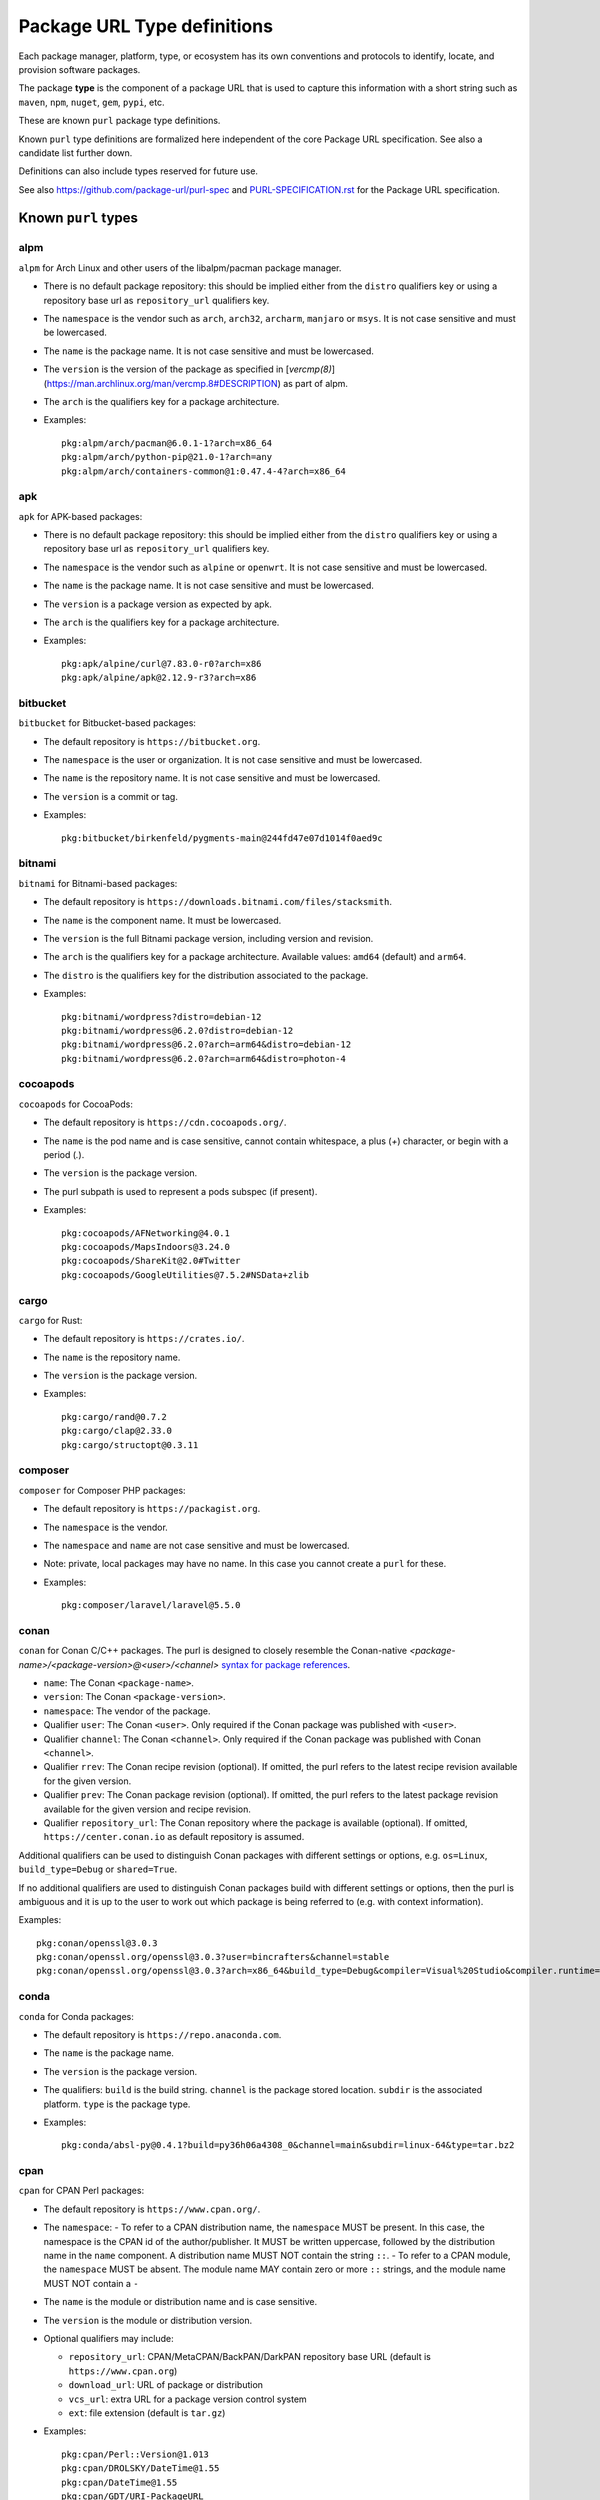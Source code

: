 Package URL Type definitions
============================

Each package manager, platform, type, or ecosystem has its own conventions and
protocols to identify, locate, and provision software packages.

The package **type** is the component of a package URL that is used to capture
this information with a short string such as ``maven``, ``npm``, ``nuget``, ``gem``,
``pypi``, etc.


These are known ``purl`` package type definitions.

Known ``purl`` type definitions are formalized here independent of the core
Package URL specification. See also a candidate list further down.

Definitions can also include types reserved for future use.

See also https://github.com/package-url/purl-spec and
`<PURL-SPECIFICATION.rst>`_ for the Package URL specification.


Known ``purl`` types
~~~~~~~~~~~~~~~~~~~~

alpm
----
``alpm`` for Arch Linux and other users of the libalpm/pacman package manager.

- There is no default package repository: this should be implied either from
  the ``distro`` qualifiers key  or using a repository base url as
  ``repository_url`` qualifiers key.
- The ``namespace`` is the vendor such as ``arch``, ``arch32``, ``archarm``,
  ``manjaro`` or ``msys``. It is not case sensitive and must be lowercased.
- The ``name`` is the package name. It is not case sensitive and must be lowercased.
- The ``version`` is the version of the package as specified in [`vercmp(8)`](https://man.archlinux.org/man/vercmp.8#DESCRIPTION) as part of alpm.
- The ``arch`` is the qualifiers key for a package architecture.
- Examples::

      pkg:alpm/arch/pacman@6.0.1-1?arch=x86_64
      pkg:alpm/arch/python-pip@21.0-1?arch=any
      pkg:alpm/arch/containers-common@1:0.47.4-4?arch=x86_64

apk
---
``apk`` for APK-based packages:

- There is no default package repository: this should be implied either from
  the ``distro`` qualifiers key  or using a repository base url as
  ``repository_url`` qualifiers key.
- The ``namespace`` is the vendor such as ``alpine`` or ``openwrt``. It is not
  case sensitive and must be lowercased.
- The ``name`` is the package name. It is not case sensitive and must be
  lowercased.
- The ``version`` is a package version as expected by apk.
- The ``arch`` is the qualifiers key for a package architecture.
- Examples::

      pkg:apk/alpine/curl@7.83.0-r0?arch=x86
      pkg:apk/alpine/apk@2.12.9-r3?arch=x86

bitbucket
---------
``bitbucket`` for Bitbucket-based packages:

- The default repository is ``https://bitbucket.org``.
- The ``namespace`` is the user or organization. It is not case sensitive and
  must be lowercased.
- The ``name`` is the repository name. It is not case sensitive and must be
  lowercased.
- The ``version`` is a commit or tag.
- Examples::

      pkg:bitbucket/birkenfeld/pygments-main@244fd47e07d1014f0aed9c

bitnami
-------
``bitnami`` for Bitnami-based packages:

- The default repository is ``https://downloads.bitnami.com/files/stacksmith``.
- The ``name`` is the component name. It must be lowercased.
- The ``version`` is the full Bitnami package version, including version and revision.
- The ``arch`` is the qualifiers key for a package architecture. Available values: ``amd64`` (default) and ``arm64``.
- The ``distro`` is the qualifiers key for the distribution associated to the package.
- Examples::

      pkg:bitnami/wordpress?distro=debian-12
      pkg:bitnami/wordpress@6.2.0?distro=debian-12
      pkg:bitnami/wordpress@6.2.0?arch=arm64&distro=debian-12
      pkg:bitnami/wordpress@6.2.0?arch=arm64&distro=photon-4

cocoapods
---------
``cocoapods`` for CocoaPods:

- The default repository is ``https://cdn.cocoapods.org/``.
- The ``name`` is the pod name and is case sensitive, cannot contain whitespace, a plus (`+`) character, or begin with a period (`.`).
- The ``version`` is the package version.
- The purl subpath is used to represent a pods subspec (if present).
- Examples::

      pkg:cocoapods/AFNetworking@4.0.1
      pkg:cocoapods/MapsIndoors@3.24.0
      pkg:cocoapods/ShareKit@2.0#Twitter
      pkg:cocoapods/GoogleUtilities@7.5.2#NSData+zlib

cargo
-----
``cargo`` for Rust:

- The default repository is ``https://crates.io/``.
- The ``name`` is the repository name.
- The ``version`` is the package version.
- Examples::

      pkg:cargo/rand@0.7.2
      pkg:cargo/clap@2.33.0
      pkg:cargo/structopt@0.3.11

composer
--------
``composer`` for Composer PHP packages:

- The default repository is ``https://packagist.org``.
- The ``namespace`` is the vendor.
- The ``namespace`` and ``name`` are not case sensitive and must be lowercased.
- Note: private, local packages may have no name. In this case you cannot
  create a ``purl`` for these.
- Examples::

      pkg:composer/laravel/laravel@5.5.0

conan
-----
``conan`` for Conan C/C++ packages. The purl is designed to closely resemble the Conan-native `<package-name>/<package-version>@<user>/<channel>` `syntax for package references <https://docs.conan.io/en/1.46/cheatsheet.html#package-terminology>`_.

- ``name``: The Conan ``<package-name>``.
- ``version``: The Conan ``<package-version>``.
- ``namespace``: The vendor of the package.
- Qualifier ``user``: The Conan ``<user>``. Only required if the Conan package was published with ``<user>``.
- Qualifier ``channel``: The Conan ``<channel>``. Only required if the Conan package was published with Conan ``<channel>``.
- Qualifier ``rrev``: The Conan recipe revision (optional). If omitted, the purl refers to the latest recipe revision available for the given version.
- Qualifier ``prev``: The Conan package revision (optional). If omitted, the purl refers to the latest package revision available for the given version and recipe revision.
- Qualifier ``repository_url``: The Conan repository where the package is available (optional). If omitted, ``https://center.conan.io`` as default repository is assumed.

Additional qualifiers can be used to distinguish Conan packages with different settings or options, e.g. ``os=Linux``, ``build_type=Debug`` or ``shared=True``.

If no additional qualifiers are used to distinguish Conan packages build with different settings or options, then the purl is ambiguous and it is up to the user to work out which package is being referred to (e.g. with context information).

Examples::

      pkg:conan/openssl@3.0.3
      pkg:conan/openssl.org/openssl@3.0.3?user=bincrafters&channel=stable
      pkg:conan/openssl.org/openssl@3.0.3?arch=x86_64&build_type=Debug&compiler=Visual%20Studio&compiler.runtime=MDd&compiler.version=16&os=Windows&shared=True&rrev=93a82349c31917d2d674d22065c7a9ef9f380c8e&prev=b429db8a0e324114c25ec387bfd8281f330d7c5c

conda
-----
``conda`` for Conda packages:

- The default repository is ``https://repo.anaconda.com``.
- The ``name`` is the package name.
- The ``version`` is the package version.
- The qualifiers: ``build`` is the build string.
  ``channel`` is the package stored location.
  ``subdir`` is the associated platform.
  ``type`` is the package type.
- Examples::

      pkg:conda/absl-py@0.4.1?build=py36h06a4308_0&channel=main&subdir=linux-64&type=tar.bz2

cpan
----
``cpan`` for CPAN Perl packages:

- The default repository is ``https://www.cpan.org/``.
- The ``namespace``:
  - To refer to a CPAN distribution name, the ``namespace`` MUST be present. In this case, the namespace is the CPAN id of the author/publisher. It MUST be written uppercase, followed by the distribution name in the ``name`` component. A distribution name MUST NOT contain the string ``::``.
  - To refer to a CPAN module, the ``namespace`` MUST be absent. The module name MAY contain zero or more ``::`` strings, and the module name MUST NOT contain a ``-``

- The ``name`` is the module or distribution name and is case sensitive.
- The ``version`` is the module or distribution version.
- Optional qualifiers may include:

  - ``repository_url``: CPAN/MetaCPAN/BackPAN/DarkPAN repository base URL (default is ``https://www.cpan.org``)
  - ``download_url``: URL of package or distribution
  - ``vcs_url``: extra URL for a package version control system
  - ``ext``: file extension (default is ``tar.gz``)

- Examples::

      pkg:cpan/Perl::Version@1.013
      pkg:cpan/DROLSKY/DateTime@1.55
      pkg:cpan/DateTime@1.55
      pkg:cpan/GDT/URI-PackageURL
      pkg:cpan/LWP::UserAgent
      pkg:cpan/OALDERS/libwww-perl@6.76
      pkg:cpan/URI

cran
-----
``cran`` for CRAN R packages:

- The default repository is ``https://cran.r-project.org``.
- The ``name`` is the package name and is case sensitive, but there cannot be two packages on CRAN with the same name ignoring case.
- The ``version`` is the package version.
- Examples::

      pkg:cran/A3@1.0.0
      pkg:cran/rJava@1.0-4
      pkg:cran/caret@6.0-88

deb
---
``deb`` for Debian, Debian derivatives, and Ubuntu packages:

- There is no default package repository: this should be implied either from
  the ``distro`` qualifiers key or using a base url as a ``repository_url``
  qualifiers key.
- The ``namespace`` is the "vendor" name such as "debian" or "ubuntu".
  It is not case sensitive and must be lowercased.
- The ``name`` is not case sensitive and must be lowercased.
- The ``version`` is the version of the binary (or source) package.
- ``arch`` is the qualifiers key for a package architecture. The special value
  ``arch=source`` identifies a Debian source package that usually consists of a
  Debian Source control file (.dsc) and corresponding upstream and Debian
  sources. The ``dpkg-query`` command can print the ``name`` and ``version`` of
  the corresponding source package of a binary package::

    dpkg-query -f '${source:Package} ${source:Version}' -W <binary package name>

- Examples::

      pkg:deb/debian/curl@7.50.3-1?arch=i386&distro=jessie
      pkg:deb/debian/dpkg@1.19.0.4?arch=amd64&distro=stretch
      pkg:deb/ubuntu/dpkg@1.19.0.4?arch=amd64
      pkg:deb/debian/attr@1:2.4.47-2?arch=source
      pkg:deb/debian/attr@1:2.4.47-2%2Bb1?arch=amd64

docker
------
``docker`` for Docker images:

- The default repository is ``https://hub.docker.com``.
- The ``namespace`` is the registry/user/organization if present.
- The version should be the image id sha256 or a tag. Since tags can be moved,
  a sha256 image id is preferred.
- Examples::

      pkg:docker/cassandra@latest
      pkg:docker/smartentry/debian@dc437cc87d10
      pkg:docker/customer/dockerimage@sha256%3A244fd47e07d10?repository_url=gcr.io

gem
---
``gem`` for RubyGems:

- The default repository is ``https://rubygems.org``.
- The ``platform`` qualifiers key is used to specify an alternative platform.
  such as ``java`` for JRuby. The implied default is ``ruby`` for Ruby MRI.
- Examples::

      pkg:gem/ruby-advisory-db-check@0.12.4
      pkg:gem/jruby-launcher@1.1.2?platform=java

generic
-------
``generic`` for plain, generic packages that do not fit anywhere else such as
for "upstream-from-distro" packages. In particular this is handy for a plain
version control repository such as a bare git repo.

- There is no default repository. A ``download_url`` and ``checksum`` may be
  provided in `qualifiers` or as separate attributes outside of a ``purl`` for
  proper identification and location.
- When possible another or a new purl ``type`` should be used instead of using
  the ``generic`` type and eventually contributed back to this specification.
- as for other ``type``, the ``name`` component is mandatory. In the worst case
  it can be a file or directory name.
- Examples (truncated for brevity)::

      pkg:generic/openssl@1.1.10g
      pkg:generic/openssl@1.1.10g?download_url=https://openssl.org/source/openssl-1.1.0g.tar.gz&checksum=sha256:de4d501267da
      pkg:generic/bitwarderl?vcs_url=git%2Bhttps://git.fsfe.org/dxtr/bitwarderl%40cc55108da32


github
------
``github`` for GitHub-based packages:

- The default repository is ``https://github.com``.
- The ``namespace`` is the user or organization. It is not case sensitive and
  must be lowercased.
- The ``name`` is the repository name. It is not case sensitive and must be
  lowercased.
- The ``version`` is a commit or tag.
- Examples::

      pkg:github/package-url/purl-spec@244fd47e07d1004
      pkg:github/package-url/purl-spec@244fd47e07d1004#everybody/loves/dogs

golang
------
``golang`` for Go packages:

- There is no default package repository: this is implied in the namespace
  using the ``go get`` command conventions.
- The ``namespace`` and `name` must be lowercased.
- The ``subpath`` is used to point to a subpath inside a package.
- The ``version`` is often empty when a commit is not specified and should be
  the commit in most cases when available.
- Examples::

      pkg:golang/github.com/gorilla/context@234fd47e07d1004f0aed9c
      pkg:golang/google.golang.org/genproto#googleapis/api/annotations
      pkg:golang/github.com/gorilla/context@234fd47e07d1004f0aed9c#api

hackage
-------
``hackage`` for Haskell packages:

- The default repository is `https://hackage.haskell.org`.
- The `version` is package version.
- The `name` is case sensitive and use kebab-case.
- Examples::

      pkg:hackage/a50@0.5
      pkg:hackage/AC-HalfInteger@1.2.1
      pkg:hackage/3d-graphics-examples@0.0.0.2

hex
---
``hex`` for Hex packages:

- The default repository is ``https://repo.hex.pm``.
- The ``namespace`` is optional; it may be used to specify the organization for
  private packages on hex.pm. It is not case sensitive and must be lowercased.
- The ``name`` is not case sensitive and must be lowercased.
- Examples::

      pkg:hex/jason@1.1.2
      pkg:hex/acme/foo@2.3.
      pkg:hex/phoenix_html@2.13.3#priv/static/phoenix_html.js
      pkg:hex/bar@1.2.3?repository_url=https://myrepo.example.com


huggingface
------
``huggingface`` for Hugging Face ML models

- The default repository is ``https://huggingface.co``.
- The ``namespace`` is the model repository username or organization, if present. It is case sensitive.
- The ``name`` is the model repository name. It is case sensitive.
- The ``version`` is the model revision Git commit hash. It is case insensitive and must be lowercased in the package URL.
- Examples::

      pkg:huggingface/distilbert-base-uncased@043235d6088ecd3dd5fb5ca3592b6913fd516027
      pkg:huggingface/microsoft/deberta-v3-base@559062ad13d311b87b2c455e67dcd5f1c8f65111?repository_url=https://hub-ci.huggingface.co


luarocks
--------
``luarocks`` for Lua packages installed with LuaRocks:

- ``namespace``: The user manifest under which the package is registered.
  If not given, the root manifest is assumed.
  It is case insensitive, but lowercase is encouraged since namespaces
  are normalized to ASCII lowercase.
- ``name``: The LuaRocks package name.
  It is case insensitive, but lowercase is encouraged since package names
  are normalized to ASCII lowercase.
- ``version``: The full LuaRocks package version, including module version
  and rockspec revision.
  It is case sensitive, and lowercase must be used to avoid
  compatibility issues with older LuaRocks versions.
  The full version number is required to uniquely identify a version.
- Qualifier ``repository_url``: The LuaRocks rocks server to be used;
  useful in case a private server is used (optional).
  If omitted, ``https://luarocks.org`` as default server is assumed.

Examples::

      pkg:luarocks/luasocket@3.1.0-1
      pkg:luarocks/hisham/luafilesystem@1.8.0-1
      pkg:luarocks/username/packagename@0.1.0-1?repository_url=https://example.com/private_rocks_server/


maven
-----
``maven`` for Maven JARs and related artifacts:

- The default ``repository_url`` is ``https://repo.maven.apache.org/maven2``.
- The group id is the ``namespace`` and the artifact id is the ``name``.
- Known qualifiers keys are: ``classifier`` and ``type`` as defined in the
  POM documentation. Note that Maven uses a concept / coordinate called packaging
  which does not map directly 1:1 to a file extension. In this use case, we need
  to construct a link to one of many possible artifacts. Maven itself uses type
  in a dependency declaration when needed to disambiguate between them.
- Examples::

      pkg:maven/org.apache.xmlgraphics/batik-anim@1.9.1
      pkg:maven/org.apache.xmlgraphics/batik-anim@1.9.1?type=pom
      pkg:maven/org.apache.xmlgraphics/batik-anim@1.9.1?classifier=sources
      pkg:maven/org.apache.xmlgraphics/batik-anim@1.9.1?type=zip&classifier=dist
      pkg:maven/net.sf.jacob-projec/jacob@1.14.3?classifier=x86&type=dll
      pkg:maven/net.sf.jacob-projec/jacob@1.14.3?classifier=x64&type=dll
      pkg:maven/groovy/groovy@1.0?repository_url=https://maven.google.com


mlflow
------
``mlflow`` for MLflow ML models (Azure ML, Databricks, etc.)

- The repository is the MLflow tracking URI. There is no default. Examples:

  - Azure ML: ``https://<region>.api.azureml.ms/mlflow/v1.0/subscriptions/<subscription-id>/resourceGroups/<resource-group-name>/providers/Microsoft.MachineLearningServices/workspaces/<workspace-name>``
  - Azure Databricks: ``https://adb-<numbers>.<number>.azuredatabricks.net/api/2.0/mlflow``
  - AWS Databricks: ``https://dbc-<alphanumeric>-<alphanumeric>.cloud.databricks.com/api/2.0/mlflow``
  - GCP Databricks: ``https://<numbers>.<number>.gcp.databricks.com/api/2.0/mlflow``

- The ``namespace`` is empty.
- The ``name`` is the model name. Case sensitivity depends on the server implementation:

  - Azure ML: it is case sensitive and must be kept as-is in the package URL.
  - Databricks: it is case insensitive and must be lowercased in the package URL.

- The ``version`` is the model version.
- Known qualifiers keys are: ``model_uuid`` and ``run_id`` as defined in the MLflow documentation.
- Examples::

      pkg:mlflow/creditfraud@3?repository_url=https://westus2.api.azureml.ms/mlflow/v1.0/subscriptions/a50f2011-fab8-4164-af23-c62881ef8c95/resourceGroups/TestResourceGroup/providers/Microsoft.MachineLearningServices/workspaces/TestWorkspace
      pkg:mlflow/trafficsigns@10?model_uuid=36233173b22f4c89b451f1228d700d49&run_id=410a3121-2709-4f88-98dd-dba0ef056b0a&repository_url=https://adb-5245952564735461.0.azuredatabricks.net/api/2.0/mlflow


npm
---
``npm`` for Node NPM packages:

- The default repository is ``https://registry.npmjs.org``.
- The ``namespace`` is used for the scope of a scoped NPM package.
- Per the package.json spec, new package "must not have uppercase letters in
  the name", therefore the must be lowercased.
- Examples::

      pkg:npm/foobar@12.3.1
      pkg:npm/%40angular/animation@12.3.1
      pkg:npm/mypackage@12.4.5?vcs_url=git://host.com/path/to/repo.git%404345abcd34343

nuget
-----
``nuget`` for NuGet .NET packages:

- The default repository is ``https://www.nuget.org``.
- There is no ``namespace`` per se even if the common convention is to use
  dot-separated package names where the first segment is ``namespace``-like.
- Examples::

      pkg:nuget/EnterpriseLibrary.Common@6.0.1304

qpkg
----
``qpkg`` for QNX packages:

- There is no default package repository: this should be implied either from
  the ``namespace`` or using a repository base URL as ``repository_url``
  qualifiers key.
- The ``namespace`` is the vendor of the package. It is not case sensitive and must be
  lowercased.
- Examples::

      pkg:qpkg/blackberry/com.qnx.sdp@7.0.0.SGA201702151847
      pkg:qpkg/blackberry/com.qnx.qnx710.foo.bar.qux@0.0.4.01449T202205040833L

oci
------------
``oci`` for all artifacts stored in registries that conform to the
`OCI Distribution Specification <https://github.com/opencontainers/distribution-spec>`_,
including container images built by Docker and others:

- There is no canonical package repository for OCI artifacts. Therefore
  ``oci`` purls must be registry agnostic by default. To specify the repository,
  provide a ``repository_url`` value.
- OCI purls do not contain a ``namespace``, although, ``repository_url`` may
  contain a namespace as part of the physical location of the package.
- The ``name`` is not case sensitive and must be lowercased. The name is the
  last fragment of the repository name. For example if the repository
  name is ``library/debian`` then the ``name`` is ``debian``.
- The ``version`` is the ``sha256:hex_encoded_lowercase_digest`` of the
  artifact and is required to uniquely identify the artifact.
- Optional qualifiers may include:

  - ``arch``: key for a package architecture, when relevant.
  - ``repository_url``: A repository URL where the artifact may be found, but not
    intended as the only location. This value is encouraged to identify a
    location the content may be fetched.
  - ``tag``: artifact tag that may have been associated with the digest at the time.
- Examples::

      pkg:oci/debian@sha256%3A244fd47e07d10?repository_url=docker.io/library/debian&arch=amd64&tag=latest
      pkg:oci/debian@sha256%3A244fd47e07d10?repository_url=ghcr.io/debian&tag=bullseye
      pkg:oci/static@sha256%3A244fd47e07d10?repository_url=gcr.io/distroless/static&tag=latest
      pkg:oci/hello-wasm@sha256%3A244fd47e07d10?tag=v1

pub
----
``pub`` for Dart and Flutter packages:

- The default repository is ``https://pub.dartlang.org``.
- Pub normalizes all package names to be lowercase and using underscores. The only allowed characters are `[a-z0-9_]`.
- More information on pub naming and versioning is available in the [pubspec documentation](https://dart.dev/tools/pub/pubspec)
- Examples::

      pkg:pub/characters@1.2.0
      pkg:pub/flutter@0.0.0

pypi
----
``pypi`` for Python packages:

- The default repository is ``https://pypi.org``. (Previously  ``https://pypi.python.org``.)
- Per `PEP 503 <https://peps.python.org/pep-0503/#normalized-names>`_, normalized PyPI package names should be 
  lowercased with all runs of the characters ``.``, ``-``, or ``_`` replaced with a single ``-`` character.
- The ``file_name`` qualifier selects a particular distribution file
  (case-sensitive). For naming convention, see the Python Packaging User Guide on
  `source distributions <https://packaging.python.org/en/latest/specifications/source-distribution-format/#source-distribution-file-name>`_,
  `binary distributions <https://packaging.python.org/en/latest/specifications/binary-distribution-format/#file-name-convention>`_,
  and `platform compatibility tags <https://packaging.python.org/en/latest/specifications/platform-compatibility-tags/>`_.
- Examples::

      pkg:pypi/django@1.11.1
      pkg:pypi/django@1.11.1?filename=Django-1.11.1.tar.gz
      pkg:pypi/django@1.11.1?filename=Django-1.11.1-py2.py3-none-any.whl
      pkg:pypi/django-allauth@12.23
      pkg:pypi/oslo-concurrency@4.5.0

rpm
---
``rpm`` for RPMs:

- There is no default package repository: this should be implied either from
  the ``distro`` qualifiers key or using a repository base URL as
  ``repository_url`` qualifiers key.
- The ``namespace`` is the vendor such as Fedora or OpenSUSE.
  It is not case sensitive and must be lowercased.
- The ``name`` is the RPM name and is case sensitive.
- The ``version`` is the combined version and release of an RPM.
- ``epoch`` (optional for RPMs) is a qualifier as it's not required for
  unique identification, but when the epoch exists we strongly
  encourage using it.
- ``arch`` is the qualifiers key for a package architecture.
- Examples::

      pkg:rpm/fedora/curl@7.50.3-1.fc25?arch=i386&distro=fedora-25
      pkg:rpm/centerim@4.22.10-1.el6?arch=i686&epoch=1&distro=fedora-25

swid
-----
``swid`` for ISO-IEC 19770-2 Software Identification (SWID) tags:

- There is no default package repository.
- The ``namespace`` is the optional name and regid of the entity with a role of softwareCreator. If specified, name is required and is the first segment in the namespace. If regid is known, it must be specified as the second segment in the namespace. A maximum of two segments are supported.
- The ``name`` is the name as defined in the SWID SoftwareIdentity element.
- The ``version`` is the version as defined in the SWID SoftwareIdentity element.
- The qualifier ``tag_id`` must not be empty and corresponds to the tagId as defined in the SWID SoftwareIdentity element. Per the SWID specification, GUIDs are recommended. If a GUID is used, it must be lowercase. If a GUID is not used, the tag_id qualifier is case aware but not case sensitive.
- The qualifier ``tag_version`` is an optional integer and corresponds to the tagVersion as defined in the SWID SoftwareIdentity element. If not specified, defaults to 0.
- The qualifier ``patch`` is optional and corresponds to the patch as defined in the SWID SoftwareIdentity element. If not specified, defaults to false.
- The qualifier ``tag_creator_name`` is optional. If the tag creator is different from the software creator, the tag_creator_name qualifier should be specified.
- The qualifier ``tag_creator_regid`` is optional. If the tag creator is different from the software creator, the tag_creator_regid qualifier should be specified.

Use of known qualifiers key/value pairs such as ``download_url`` can be used to specify where the package was retrieved from.

- Examples::

      pkg:swid/Acme/example.com/Enterprise+Server@1.0.0?tag_id=75b8c285-fa7b-485b-b199-4745e3004d0d
      pkg:swid/Fedora@29?tag_id=org.fedoraproject.Fedora-29
      pkg:swid/Adobe+Systems+Incorporated/Adobe+InDesign@CC?tag_id=CreativeCloud-CS6-Win-GM-MUL

swift
-----
``swift`` for Swift packages:

- There is no default package repository: this should be implied from ``namespace``.
- The ``namespace`` is source host and user/organization and is required.
- The ``name`` is the repository name.
- The ``version`` is the package version and is required.
- Examples::

      pkg:swift/github.com/Alamofire/Alamofire@5.4.3
      pkg:swift/github.com/RxSwiftCommunity/RxFlow@2.12.4

Other candidate types to define:
~~~~~~~~~~~~~~~~~~~~~~~~~~~~~~~~

- ``apache`` for Apache projects packages:
- ``android`` for Android apk packages:
- ``atom`` for Atom packages:
- ``bower`` for Bower JavaScript packages:
- ``brew`` for Homebrew packages:
- ``buildroot`` for Buildroot packages
- ``carthage`` for Cocoapods Cocoa packages:
- ``chef`` for Chef packages:
- ``chocolatey`` for Chocolatey packages
- ``clojars`` for Clojure packages:
- ``coreos`` for CoreOS packages:
- ``ctan`` for CTAN TeX packages:
- ``crystal`` for Crystal Shards packages:
- ``drupal`` for Drupal packages:
- ``dtype`` for DefinitelyTyped TypeScript type definitions:
- ``dub`` for D packages:
- ``elm`` for Elm packages:
- ``eclipse`` for Eclipse projects packages:
- ``gitea`` for Gitea-based packages:
- ``gitlab`` for GitLab-based packages:
- ``gradle`` for Gradle plugins
- ``guix`` for Guix packages:
- ``haxe`` for Haxe packages:
- ``helm`` for Kubernetes packages
- ``julia`` for Julia packages:
- ``melpa`` for Emacs packages
- ``meteor`` for Meteor JavaScript packages:
- ``nim`` for Nim packages:
- ``nix`` for Nixos packages:
- ``opam`` for OCaml packages:
- ``openwrt`` for OpenWRT packages:
- ``osgi`` for OSGi bundle packages:
- ``p2`` for Eclipse p2 packages:
- ``pear`` for Pear PHP packages:
- ``pecl`` for PECL PHP packages:
- ``perl6`` for Perl 6 module packages:
- ``platformio`` for PlatformIO packages:
- ``ebuild`` for Gentoo Linux portage packages:
- ``puppet`` for Puppet Forge packages:
- ``sourceforge`` for Sourceforge-based packages:
- ``sublime`` for Sublime packages:
- ``terraform`` for Terraform modules
- ``vagrant`` for Vagrant boxes
- ``vim`` for Vim scripts packages:
- ``wordpress`` for Wordpress packages:
- ``yocto`` for Yocto recipe packages:


License
~~~~~~~

This document is licensed under the MIT license.
